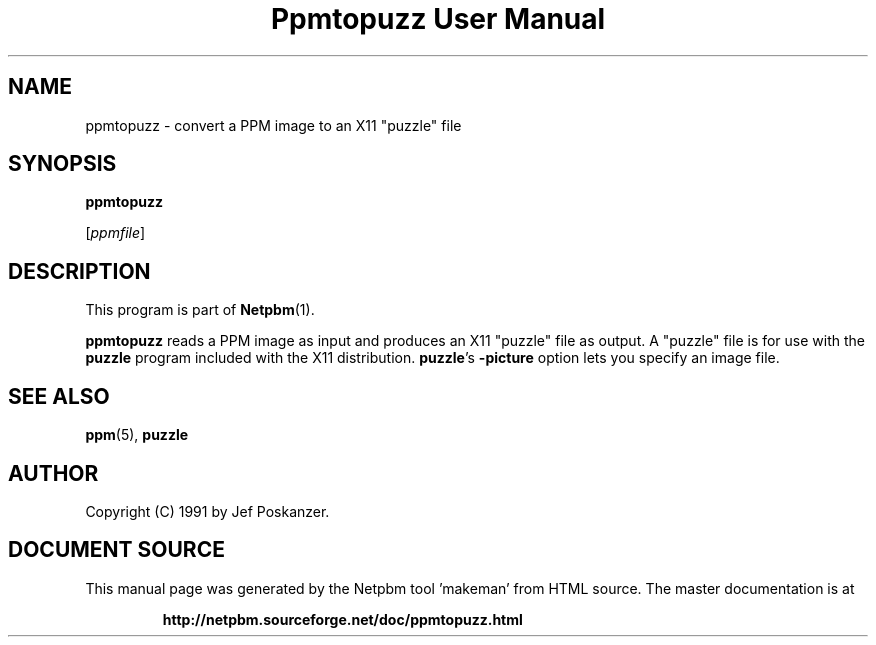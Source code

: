 \
.\" This man page was generated by the Netpbm tool 'makeman' from HTML source.
.\" Do not hand-hack it!  If you have bug fixes or improvements, please find
.\" the corresponding HTML page on the Netpbm website, generate a patch
.\" against that, and send it to the Netpbm maintainer.
.TH "Ppmtopuzz User Manual" 0 "22 August 1990" "netpbm documentation"

.UN lbAB
.SH NAME

ppmtopuzz - convert a PPM image to an X11 "puzzle" file

.UN lbAC
.SH SYNOPSIS

\fBppmtopuzz\fP

[\fIppmfile\fP]

.UN lbAD
.SH DESCRIPTION
.PP
This program is part of
.BR "Netpbm" (1)\c
\&.
.PP
\fBppmtopuzz\fP reads a PPM image as input and produces an X11
"puzzle" file as output.  A "puzzle" file is for
use with the \fBpuzzle\fP program included with the X11 distribution.
\fBpuzzle\fP's \fB-picture\fP option lets you specify an image file.

.UN lbAE
.SH SEE ALSO
.BR "ppm" (5)\c
\&, 
\fBpuzzle\fP

.UN lbAF
.SH AUTHOR

Copyright (C) 1991 by Jef Poskanzer.
.SH DOCUMENT SOURCE
This manual page was generated by the Netpbm tool 'makeman' from HTML
source.  The master documentation is at
.IP
.B http://netpbm.sourceforge.net/doc/ppmtopuzz.html
.PP